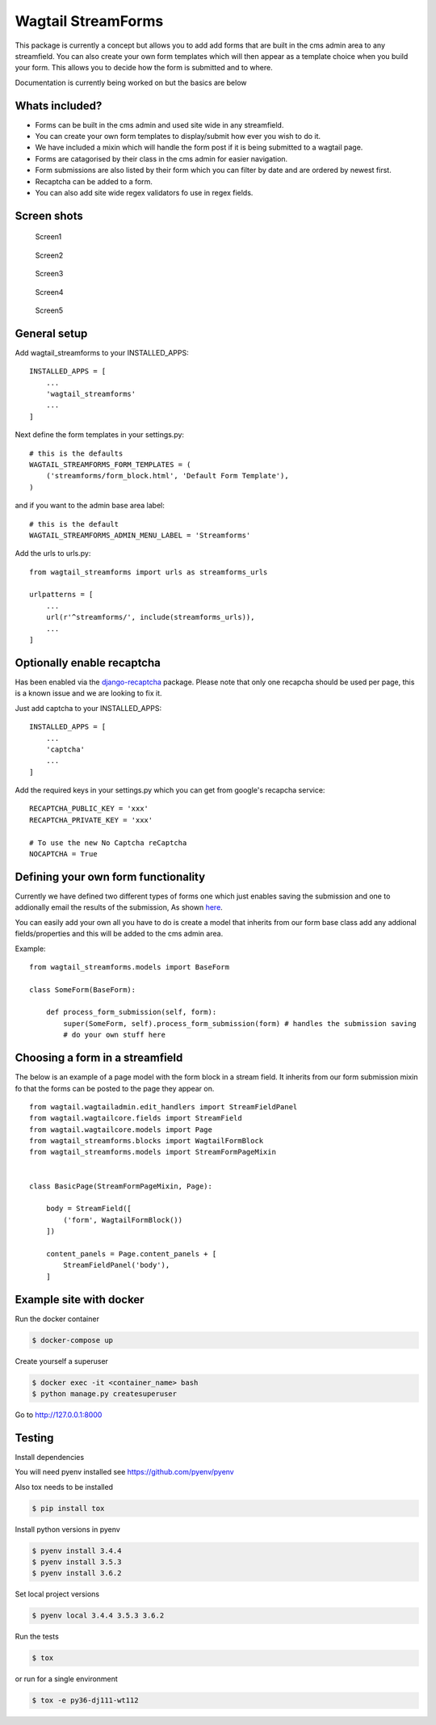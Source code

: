 Wagtail StreamForms
===================

|CircleCI| |Coverage Status|

This package is currently a concept but allows you to add add forms that
are built in the cms admin area to any streamfield. You can also create
your own form templates which will then appear as a template choice when
you build your form. This allows you to decide how the form is submitted
and to where.

Documentation is currently being worked on but the basics are below

Whats included?
---------------

-  Forms can be built in the cms admin and used site wide in any
   streamfield.
-  You can create your own form templates to display/submit how ever you
   wish to do it.
-  We have included a mixin which will handle the form post if it is
   being submitted to a wagtail page.
-  Forms are catagorised by their class in the cms admin for easier
   navigation.
-  Form submissions are also listed by their form which you can filter
   by date and are ordered by newest first.
-  Recaptcha can be added to a form.
-  You can also add site wide regex validators fo use in regex fields.

Screen shots
------------

.. figure:: https://github.com/AccentDesign/wagtail_streamforms/raw/master/images/screen1.png
   :alt: Screen1

   Screen1

.. figure:: https://github.com/AccentDesign/wagtail_streamforms/raw/master/images/screen2.png
   :alt: Screen2

   Screen2

.. figure:: https://github.com/AccentDesign/wagtail_streamforms/raw/master/images/screen3.png
   :alt: Screen3

   Screen3

.. figure:: https://github.com/AccentDesign/wagtail_streamforms/raw/master/images/screen4.png
   :alt: Screen4

   Screen4

.. figure:: https://github.com/AccentDesign/wagtail_streamforms/raw/master/images/screen5.png
   :alt: Screen5

   Screen5

General setup
-------------

Add wagtail\_streamforms to your INSTALLED\_APPS:

::

    INSTALLED_APPS = [
        ...
        'wagtail_streamforms'
        ...
    ]

Next define the form templates in your settings.py:

::

    # this is the defaults 
    WAGTAIL_STREAMFORMS_FORM_TEMPLATES = (
        ('streamforms/form_block.html', 'Default Form Template'),
    )

and if you want to the admin base area label:

::

    # this is the default
    WAGTAIL_STREAMFORMS_ADMIN_MENU_LABEL = 'Streamforms'

Add the urls to urls.py:

::

    from wagtail_streamforms import urls as streamforms_urls

    urlpatterns = [
        ...
        url(r'^streamforms/', include(streamforms_urls)),
        ...
    ]

Optionally enable recaptcha
---------------------------

Has been enabled via the
`django-recaptcha <https://github.com/praekelt/django-recaptcha>`__
package. Please note that only one recapcha should be used per page,
this is a known issue and we are looking to fix it.

Just add captcha to your INSTALLED\_APPS:

::

    INSTALLED_APPS = [
        ...
        'captcha'
        ...
    ]

Add the required keys in your settings.py which you can get from
google's recapcha service:

::

    RECAPTCHA_PUBLIC_KEY = 'xxx'
    RECAPTCHA_PRIVATE_KEY = 'xxx'
     
    # To use the new No Captcha reCaptcha
    NOCAPTCHA = True

Defining your own form functionality
------------------------------------

Currently we have defined two different types of forms one which just
enables saving the submission and one to addionally email the results of
the submission, As shown
`here <https://github.com/AccentDesign/wagtail_streamforms/blob/master/wagtail_streamforms/models/form.py#L112>`__.

You can easily add your own all you have to do is create a model that
inherits from our form base class add any addional fields/properties and
this will be added to the cms admin area.

Example:

::

    from wagtail_streamforms.models import BaseForm

    class SomeForm(BaseForm):

        def process_form_submission(self, form):
            super(SomeForm, self).process_form_submission(form) # handles the submission saving
            # do your own stuff here

Choosing a form in a streamfield
--------------------------------

The below is an example of a page model with the form block in a stream
field. It inherits from our form submission mixin fo that the forms can
be posted to the page they appear on.

::

    from wagtail.wagtailadmin.edit_handlers import StreamFieldPanel
    from wagtail.wagtailcore.fields import StreamField
    from wagtail.wagtailcore.models import Page
    from wagtail_streamforms.blocks import WagtailFormBlock
    from wagtail_streamforms.models import StreamFormPageMixin


    class BasicPage(StreamFormPageMixin, Page):

        body = StreamField([
            ('form', WagtailFormBlock())
        ])

        content_panels = Page.content_panels + [
            StreamFieldPanel('body'),
        ]

Example site with docker
------------------------

Run the docker container

.. code:: bash

    $ docker-compose up

Create yourself a superuser

.. code:: bash

    $ docker exec -it <container_name> bash
    $ python manage.py createsuperuser

Go to http://127.0.0.1:8000

Testing
-------

Install dependencies

You will need pyenv installed see https://github.com/pyenv/pyenv

Also tox needs to be installed

.. code:: bash

    $ pip install tox

Install python versions in pyenv

.. code:: bash

    $ pyenv install 3.4.4
    $ pyenv install 3.5.3
    $ pyenv install 3.6.2

Set local project versions

.. code:: bash

    $ pyenv local 3.4.4 3.5.3 3.6.2

Run the tests

.. code:: bash

    $ tox

or run for a single environment

.. code:: bash

    $ tox -e py36-dj111-wt112

.. |CircleCI| image:: https://circleci.com/gh/AccentDesign/wagtail_streamforms/tree/master.svg?style=svg
   :target: https://circleci.com/gh/AccentDesign/wagtail_streamforms/tree/master
.. |Coverage Status| image:: https://coveralls.io/repos/github/AccentDesign/wagtail_streamforms/badge.svg?branch=master
   :target: https://coveralls.io/github/AccentDesign/wagtail_streamforms?branch=master
